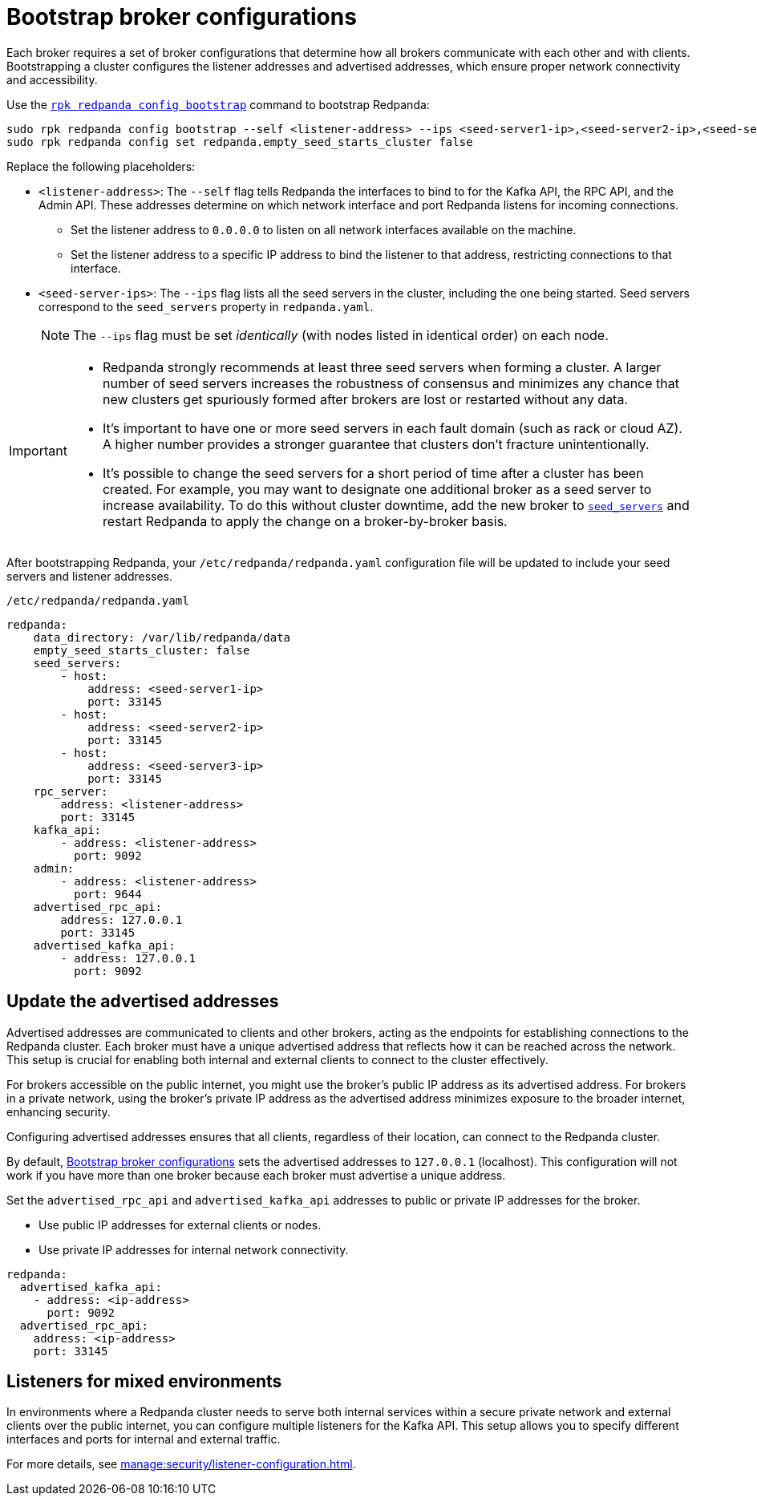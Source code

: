 [[bootstrapping]]
= Bootstrap broker configurations

Each broker requires a set of broker configurations that determine how all brokers communicate with each other and with clients. Bootstrapping a cluster configures the listener addresses and advertised addresses, which ensure proper network connectivity and accessibility.

Use the xref:reference:rpk/rpk-redpanda/rpk-redpanda-config-bootstrap.adoc[`rpk redpanda config bootstrap`] command to bootstrap Redpanda:

[,bash]
----
sudo rpk redpanda config bootstrap --self <listener-address> --ips <seed-server1-ip>,<seed-server2-ip>,<seed-server3-ip> && \
sudo rpk redpanda config set redpanda.empty_seed_starts_cluster false
----

Replace the following placeholders:

* `<listener-address>`: The `--self` flag tells Redpanda the interfaces to bind to for the Kafka API, the RPC API, and the Admin API. These addresses determine on which network interface and port Redpanda listens for incoming connections.

** Set the listener address to `0.0.0.0` to listen on all network interfaces available on the machine.
** Set the listener address to a specific IP address to bind the listener to that address, restricting connections to that interface.
* `<seed-server-ips>`: The `--ips` flag lists all the seed servers in the cluster, including the one being started. Seed servers correspond to the `seed_servers` property in `redpanda.yaml`.
+
NOTE: The `--ips` flag must be set _identically_ (with nodes listed in identical order) on each node.

[IMPORTANT]
====
* Redpanda strongly recommends at least three seed servers when forming a cluster. A larger number of seed servers increases the robustness of consensus and minimizes any chance that new clusters get spuriously formed after brokers are lost or restarted without any data.
* It's important to have one or more seed servers in each fault domain (such as rack or cloud AZ). A higher number provides a stronger guarantee that clusters don't fracture unintentionally.
* It's possible to change the seed servers for a short period of time after a cluster has been created. For example, you may want to designate one additional broker as a seed server to increase availability. To do this without cluster downtime, add the new broker to xref:reference:node-properties.adoc[`seed_servers`] and restart Redpanda to apply the change on a broker-by-broker basis.
====

After bootstrapping Redpanda, your `/etc/redpanda/redpanda.yaml` configuration file will be updated to include your seed servers and listener addresses.

.`/etc/redpanda/redpanda.yaml`
[source,yaml]
----
redpanda:
    data_directory: /var/lib/redpanda/data
    empty_seed_starts_cluster: false
    seed_servers:
        - host:
            address: <seed-server1-ip>
            port: 33145
        - host:
            address: <seed-server2-ip>
            port: 33145
        - host:
            address: <seed-server3-ip>
            port: 33145
    rpc_server:
        address: <listener-address>
        port: 33145
    kafka_api:
        - address: <listener-address>
          port: 9092
    admin:
        - address: <listener-address>
          port: 9644
    advertised_rpc_api:
        address: 127.0.0.1
        port: 33145
    advertised_kafka_api:
        - address: 127.0.0.1
          port: 9092
----

== Update the advertised addresses

Advertised addresses are communicated to clients and other brokers, acting as the endpoints for establishing connections to the Redpanda cluster. Each broker must have a unique advertised address that reflects how it can be reached across the network. This setup is crucial for enabling both internal and external clients to connect to the cluster effectively.

For brokers accessible on the public internet, you might use the broker's public IP address as its advertised address. For brokers in a private network, using the broker's private IP address as the advertised address minimizes exposure to the broader internet, enhancing security.

Configuring advertised addresses ensures that all clients, regardless of their location, can connect to the Redpanda cluster.

By default, <<bootstrapping>> sets the advertised addresses to `127.0.0.1` (localhost). This configuration will not work if you have more than one broker because each broker must advertise a unique address.

Set the `advertised_rpc_api` and `advertised_kafka_api` addresses to public or private IP addresses for the broker.

- Use public IP addresses for external clients or nodes.
- Use private IP addresses for internal network connectivity.

[source,yaml]
----
redpanda:
  advertised_kafka_api:
    - address: <ip-address>
      port: 9092
  advertised_rpc_api:
    address: <ip-address>
    port: 33145
----

== Listeners for mixed environments

In environments where a Redpanda cluster needs to serve both internal services within a secure private network and external clients over the public internet, you can configure multiple listeners for the Kafka API. This setup allows you to specify different interfaces and ports for internal and external traffic.

For more details, see xref:manage:security/listener-configuration.adoc[].
